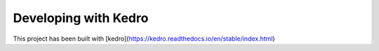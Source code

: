 Developing with Kedro
=====================

This project has been built with [kedro](https://kedro.readthedocs.io/en/stable/index.html)